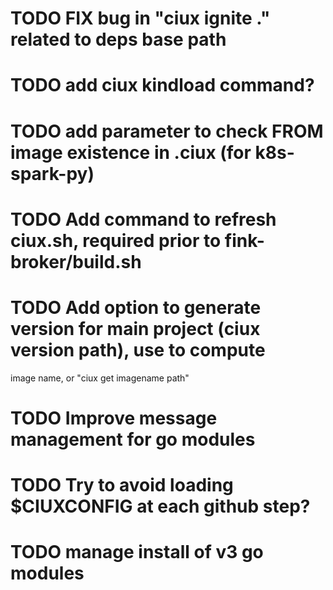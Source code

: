 * TODO FIX bug in "ciux ignite ." related to deps base path
* TODO add ciux kindload command?
* TODO add parameter to check FROM image existence in .ciux (for k8s-spark-py)
* TODO Add command to refresh ciux.sh, required prior to fink-broker/build.sh
* TODO Add option to generate version for main project (ciux version path), use to compute
image name, or "ciux get imagename path"
* TODO Improve message management for go modules 
* TODO Try to avoid loading $CIUXCONFIG at each github step?
* TODO manage install of v3 go modules
